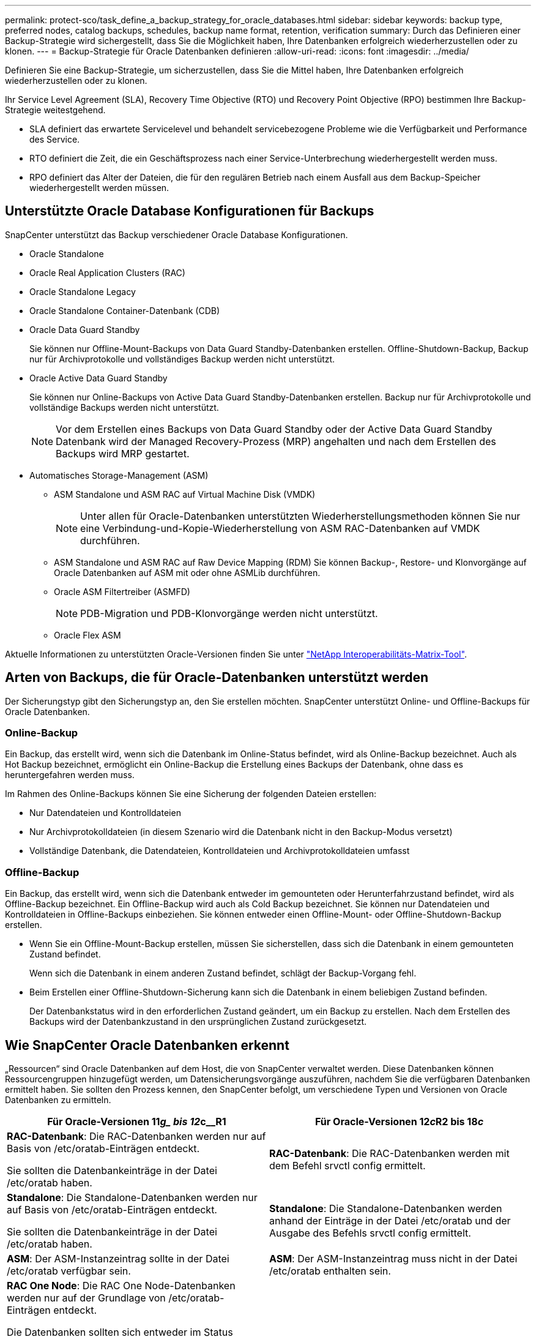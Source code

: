 ---
permalink: protect-sco/task_define_a_backup_strategy_for_oracle_databases.html 
sidebar: sidebar 
keywords: backup type, preferred nodes, catalog backups, schedules, backup name format, retention, verification 
summary: Durch das Definieren einer Backup-Strategie wird sichergestellt, dass Sie die Möglichkeit haben, Ihre Datenbanken erfolgreich wiederherzustellen oder zu klonen. 
---
= Backup-Strategie für Oracle Datenbanken definieren
:allow-uri-read: 
:icons: font
:imagesdir: ../media/


[role="lead"]
Definieren Sie eine Backup-Strategie, um sicherzustellen, dass Sie die Mittel haben, Ihre Datenbanken erfolgreich wiederherzustellen oder zu klonen.

Ihr Service Level Agreement (SLA), Recovery Time Objective (RTO) und Recovery Point Objective (RPO) bestimmen Ihre Backup-Strategie weitestgehend.

* SLA definiert das erwartete Servicelevel und behandelt servicebezogene Probleme wie die Verfügbarkeit und Performance des Service.
* RTO definiert die Zeit, die ein Geschäftsprozess nach einer Service-Unterbrechung wiederhergestellt werden muss.
* RPO definiert das Alter der Dateien, die für den regulären Betrieb nach einem Ausfall aus dem Backup-Speicher wiederhergestellt werden müssen.




== Unterstützte Oracle Database Konfigurationen für Backups

SnapCenter unterstützt das Backup verschiedener Oracle Database Konfigurationen.

* Oracle Standalone
* Oracle Real Application Clusters (RAC)
* Oracle Standalone Legacy
* Oracle Standalone Container-Datenbank (CDB)
* Oracle Data Guard Standby
+
Sie können nur Offline-Mount-Backups von Data Guard Standby-Datenbanken erstellen. Offline-Shutdown-Backup, Backup nur für Archivprotokolle und vollständiges Backup werden nicht unterstützt.

* Oracle Active Data Guard Standby
+
Sie können nur Online-Backups von Active Data Guard Standby-Datenbanken erstellen. Backup nur für Archivprotokolle und vollständige Backups werden nicht unterstützt.

+

NOTE: Vor dem Erstellen eines Backups von Data Guard Standby oder der Active Data Guard Standby Datenbank wird der Managed Recovery-Prozess (MRP) angehalten und nach dem Erstellen des Backups wird MRP gestartet.

* Automatisches Storage-Management (ASM)
+
** ASM Standalone und ASM RAC auf Virtual Machine Disk (VMDK)
+

NOTE: Unter allen für Oracle-Datenbanken unterstützten Wiederherstellungsmethoden können Sie nur eine Verbindung-und-Kopie-Wiederherstellung von ASM RAC-Datenbanken auf VMDK durchführen.

** ASM Standalone und ASM RAC auf Raw Device Mapping (RDM) Sie können Backup-, Restore- und Klonvorgänge auf Oracle Datenbanken auf ASM mit oder ohne ASMLib durchführen.
** Oracle ASM Filtertreiber (ASMFD)
+

NOTE: PDB-Migration und PDB-Klonvorgänge werden nicht unterstützt.

** Oracle Flex ASM




Aktuelle Informationen zu unterstützten Oracle-Versionen finden Sie unter https://imt.netapp.com/matrix/imt.jsp?components=117016;&solution=1259&isHWU&src=IMT["NetApp Interoperabilitäts-Matrix-Tool"^].



== Arten von Backups, die für Oracle-Datenbanken unterstützt werden

Der Sicherungstyp gibt den Sicherungstyp an, den Sie erstellen möchten. SnapCenter unterstützt Online- und Offline-Backups für Oracle Datenbanken.



=== Online-Backup

Ein Backup, das erstellt wird, wenn sich die Datenbank im Online-Status befindet, wird als Online-Backup bezeichnet. Auch als Hot Backup bezeichnet, ermöglicht ein Online-Backup die Erstellung eines Backups der Datenbank, ohne dass es heruntergefahren werden muss.

Im Rahmen des Online-Backups können Sie eine Sicherung der folgenden Dateien erstellen:

* Nur Datendateien und Kontrolldateien
* Nur Archivprotokolldateien (in diesem Szenario wird die Datenbank nicht in den Backup-Modus versetzt)
* Vollständige Datenbank, die Datendateien, Kontrolldateien und Archivprotokolldateien umfasst




=== Offline-Backup

Ein Backup, das erstellt wird, wenn sich die Datenbank entweder im gemounteten oder Herunterfahrzustand befindet, wird als Offline-Backup bezeichnet. Ein Offline-Backup wird auch als Cold Backup bezeichnet. Sie können nur Datendateien und Kontrolldateien in Offline-Backups einbeziehen. Sie können entweder einen Offline-Mount- oder Offline-Shutdown-Backup erstellen.

* Wenn Sie ein Offline-Mount-Backup erstellen, müssen Sie sicherstellen, dass sich die Datenbank in einem gemounteten Zustand befindet.
+
Wenn sich die Datenbank in einem anderen Zustand befindet, schlägt der Backup-Vorgang fehl.

* Beim Erstellen einer Offline-Shutdown-Sicherung kann sich die Datenbank in einem beliebigen Zustand befinden.
+
Der Datenbankstatus wird in den erforderlichen Zustand geändert, um ein Backup zu erstellen. Nach dem Erstellen des Backups wird der Datenbankzustand in den ursprünglichen Zustand zurückgesetzt.





== Wie SnapCenter Oracle Datenbanken erkennt

„Ressourcen“ sind Oracle Datenbanken auf dem Host, die von SnapCenter verwaltet werden. Diese Datenbanken können Ressourcengruppen hinzugefügt werden, um Datensicherungsvorgänge auszuführen, nachdem Sie die verfügbaren Datenbanken ermittelt haben. Sie sollten den Prozess kennen, den SnapCenter befolgt, um verschiedene Typen und Versionen von Oracle Datenbanken zu ermitteln.

|===
| Für Oracle-Versionen 11__g_ bis 12__c__R1 | Für Oracle-Versionen 12__c__R2 bis 18__c__ 


 a| 
*RAC-Datenbank*: Die RAC-Datenbanken werden nur auf Basis von /etc/oratab-Einträgen entdeckt.

Sie sollten die Datenbankeinträge in der Datei /etc/oratab haben.
 a| 
*RAC-Datenbank*: Die RAC-Datenbanken werden mit dem Befehl srvctl config ermittelt.



 a| 
*Standalone*: Die Standalone-Datenbanken werden nur auf Basis von /etc/oratab-Einträgen entdeckt.

Sie sollten die Datenbankeinträge in der Datei /etc/oratab haben.
 a| 
*Standalone*: Die Standalone-Datenbanken werden anhand der Einträge in der Datei /etc/oratab und der Ausgabe des Befehls srvctl config ermittelt.



 a| 
*ASM*: Der ASM-Instanzeintrag sollte in der Datei /etc/oratab verfügbar sein.
 a| 
*ASM*: Der ASM-Instanzeintrag muss nicht in der Datei /etc/oratab enthalten sein.



 a| 
*RAC One Node*: Die RAC One Node-Datenbanken werden nur auf der Grundlage von /etc/oratab-Einträgen entdeckt.

Die Datenbanken sollten sich entweder im Status _nomount_, _Mount_ oder _open_ befinden. Sie sollten die Datenbankeinträge in der Datei /etc/oratab haben.

Der RAC One Node Datenbankstatus wird als umbenannt oder gelöscht markiert, wenn die Datenbank bereits erkannt und Backups mit der Datenbank verknüpft sind.

Wenn die Datenbank verschoben wird, sollten Sie die folgenden Schritte ausführen:

. Fügen Sie den umgelagerten Datenbankeintrag manuell in der Datei /etc/oratab auf dem Knoten Failed-over RAC hinzu.
. Aktualisieren Sie die Ressourcen manuell.
. Wählen Sie auf der Seite Ressource die RAC One Node-Datenbank aus, und klicken Sie dann auf *Datenbankeinstellungen*.
. Konfigurieren Sie die Datenbank so, dass die bevorzugten Cluster-Knoten auf den RAC-Knoten eingestellt werden, der derzeit die Datenbank hostet.
. Führen Sie die SnapCenter Vorgänge aus.



NOTE: Wenn Sie eine Datenbank von einem Node auf einen anderen Node verschoben haben und der Oratab-Eintrag im früheren Node nicht gelöscht wird, sollten Sie den Oratab-Eintrag manuell löschen, um zu vermeiden, dass dieselbe Datenbank zweimal angezeigt wird.
 a| 
*RAC One Node*: Die RAC One Node-Datenbanken werden nur mit dem Befehl srvctl config ermittelt.

Die Datenbanken sollten sich entweder im Status _nomount_, _Mount_ oder _open_ befinden. Der RAC One Node Datenbankstatus wird als umbenannt oder gelöscht markiert, wenn die Datenbank bereits erkannt und Backups mit der Datenbank verknüpft sind.

Wenn die Datenbank verschoben wird, sollten Sie die folgenden Schritte ausführen:

. Aktualisieren Sie die Ressourcen manuell.
. Wählen Sie die RAC One Node-Datenbank auf der Ressourcen-Seite aus, und klicken Sie dann auf **Datenbank-Einstellungen**.
. Konfigurieren Sie die Datenbank so, dass die bevorzugten Cluster-Knoten auf den RAC-Knoten eingestellt werden, der derzeit die Datenbank hostet.
. Führen Sie die SnapCenter Vorgänge aus.


|===

NOTE: Wenn in der Datei /etc/oratab Oracle 12__c__R2 und 18__c__-Datenbankeinträge vorhanden sind und dieselbe Datenbank beim Befehl srvctl config registriert ist, beseitigt SnapCenter die doppelten Datenbankeinträge. Wenn veraltete Datenbankeinträge vorhanden sind, wird die Datenbank erkannt, die Datenbank ist jedoch nicht erreichbar und der Status ist offline.



== Bevorzugte Knoten im RAC-Setup

Im Oracle Real Application Clusters (RAC)-Setup können Sie die bevorzugten Knoten angeben, auf denen der Backup-Vorgang ausgeführt wird. Wenn Sie den bevorzugten Node nicht angeben, weist SnapCenter automatisch einen Node als bevorzugten Node zu und auf diesem Node wird das Backup erstellt.

Die bevorzugten Knoten können einer oder alle Cluster-Knoten sein, wo die RAC-Datenbankinstanzen vorhanden sind. Der Backup-Vorgang wird nur auf den bevorzugten Knoten in der Reihenfolge der Präferenz ausgelöst.

Beispiel: Die RAC-Datenbank cdbrac hat drei Instanzen: Cdbrac1 auf node1, cdbrac2 auf node2 und cdbrac3 auf node3. Die Instanzen node1 und node2 werden als bevorzugte Nodes konfiguriert, wobei node2 die erste Präferenz und node1 als zweite Präferenz. Wenn Sie einen Sicherungsvorgang ausführen, wird in node2 der erste Vorgang versucht, da er der erste bevorzugte Node ist. Wenn node2 nicht in dem Status zum Sichern ist, was aus mehreren Gründen, wie z. B. dem Plug-in-Agent, auf dem Host nicht ausgeführt werden kann, ist die Datenbankinstanz auf dem Host nicht im erforderlichen Zustand für den angegebenen Backup-Typ, Oder die Datenbankinstanz auf node2 in einer FlexASM-Konfiguration wird nicht von der lokalen ASM-Instanz bereitgestellt; dann wird der Vorgang auf node1 versucht. Das node3 wird nicht für das Backup verwendet, da es sich nicht auf der Liste der bevorzugten Nodes befindet.

In einem Flex ASM-Setup werden Leaf-Knoten nicht als bevorzugte Knoten aufgeführt, wenn die Kardinalität kleiner als die Anzahl der Knoten im RAC-Cluster ist. Wenn sich Änderungen an den Flex ASM-Cluster-Knotenrollen ergeben, sollten Sie manuell ermitteln, damit die bevorzugten Nodes aktualisiert werden.



=== Erforderlicher Datenbankstatus

Die RAC-Datenbankinstanzen auf den bevorzugten Nodes müssen den erforderlichen Status aufweisen, damit das Backup erfolgreich abgeschlossen werden kann:

* Eine der RAC-Datenbankinstanzen in den konfigurierten bevorzugten Knoten muss sich im offenen Zustand befinden, um ein Online-Backup zu erstellen.
* Eine der RAC-Datenbankinstanzen in den konfigurierten bevorzugten Knoten muss sich im Mount-Status befinden, und alle anderen Instanzen, einschließlich anderer bevorzugter Knoten, müssen sich im Mount-Status oder niedriger befinden, um ein Offline-Mount-Backup zu erstellen.
* Instanzen von RAC Datenbanken können in jedem Zustand sein. Sie müssen jedoch die bevorzugten Nodes angeben, um ein Offline-Herunterfahren-Backup zu erstellen.




== So katalogisieren Sie Backups mit Oracle Recovery Manager

Die Backups von Oracle-Datenbanken können mit Oracle Recovery Manager (RMAN) katalogisiert werden, um die Backup-Informationen im Oracle RMAN-Repository zu speichern.

Die katalogisierten Backups können später für Wiederherstellungen auf Blockebene oder für zeitpunktgenaue Recovery-Vorgänge in Tablespaces verwendet werden. Wenn Sie diese katalogisierten Backups nicht benötigen, können Sie die Kataloginformationen entfernen.

Die Datenbank muss im gemounteten oder höheren Zustand für die Katalogisierung enthalten sein. Sie können Katalogisierung von Daten-Backups, Archivierungs-Log-Backups und vollständigen Backups durchführen. Wenn die Katalogisierung für ein Backup einer Ressourcengruppe mit mehreren Datenbanken aktiviert ist, wird für jede Datenbank eine Katalogisierung durchgeführt. Bei Oracle RAC-Datenbanken wird die Katalogisierung auf dem bevorzugten Knoten durchgeführt, auf dem die Datenbank mindestens gemounted ist.


NOTE: Wenn Sie Backups einer RAC-Datenbank katalogisieren möchten, stellen Sie sicher, dass für diese Datenbank kein anderer Job ausgeführt wird. Wenn ein anderer Job ausgeführt wird, schlägt der Katalogisierung fehl, anstatt sich in die Warteschlange zu stellen.

Standardmäßig wird die Kontrolldatei der Zieldatenbank zur Katalogisierung verwendet. Wenn Sie eine externe Katalogdatenbank hinzufügen möchten, können Sie diese konfigurieren, indem Sie die Anmeldeinformationen und den TNS-Namen (Transparent Network Substrat) des externen Katalogs mithilfe des Datenbankeinstellungs-Assistenten von der grafischen Benutzeroberfläche von SnapCenter (GUI) angeben. Sie können die externe Katalogdatenbank auch über die CLI konfigurieren, indem Sie den Befehl Configure-SmOracleDatabase mit den Optionen -OracleRmanCatalogCredentialName und -OracleRmanCatalogTnsName ausführen.

Wenn Sie die Katalogisierung-Option aktiviert haben und gleichzeitig eine Oracle-Backup-Richtlinie über die SnapCenter-GUI erstellen, werden die Backups über Oracle RMAN als Teil des Backup-Vorgangs katalogisiert. Sie können auch die verzögerten Katalogisierung von Backups mithilfe des Befehls Catalog-SmBackupWithOracleRMAN durchführen. Nach dem Katalogisierung der Backups können Sie den Befehl Get-SmBackupDetails ausführen, um die katalogisierten Backup-Informationen wie das Tag für katalogisierte Datendateien, den Kontroll-Dateikatalog-Pfad und die katalogisierten Archiv-Log-Speicherorte zu erhalten.

Wenn der Name der ASM-Festplattengruppe größer oder gleich 16 Zeichen ist, ab SnapCenter 3.0, lautet das für die Datensicherung verwendete Namensformat SC_HASHCODEofDISKGROUP_DBSID_BACKUPID. Wenn der Name der Laufwerksgruppe jedoch weniger als 16 Zeichen beträgt, ist das für das Backup verwendete Namensformat DISKGROUPNAME_DBSID_BACKUPID, das gleiche Format wie in SnapCenter 2.0.


NOTE: Die HASHCODEofDISKGROUP ist eine automatisch generierte Nummer (2 bis 10 Stellen), die für jede ASM-Laufwerksgruppe eindeutig ist.

Sie können crosschecks durchführen, um veraltete RMAN Repository-Informationen über Backups zu aktualisieren, deren Repository-Datensätze nicht ihrem physischen Status entsprechen. Wenn ein Benutzer zum Beispiel archivierte Protokolle mit einem Betriebssystembefehl von der Festplatte entfernt, zeigt die Steuerdatei immer noch an, dass sich die Protokolle auf der Festplatte befinden, wenn sie sich tatsächlich nicht befinden. Mit der crosscheck-Operation können Sie die Steuerdatei mit den Informationen aktualisieren. Sie können crosscheck aktivieren, indem Sie den Befehl set-SmConfigSettings ausführen und den Wert TRUE dem PARAMETER ENABLE_CROSSCHECK zuweisen. Der Standardwert ist FALSE.

`sccli Set-SmConfigSettings-ConfigSettingsTypePlugin-PluginCodeSCO-ConfigSettings "KEY=ENABLE_CROSSCHECK, VALUE=TRUE"`

Sie können die Kataloginformationen entfernen, indem Sie den Befehl Uncatalog-SmBackupWithOracleRMAN ausführen. Sie können die Kataloginformationen nicht mithilfe der SnapCenter-GUI entfernen. Die Informationen eines katalogisierten Backups werden jedoch beim Löschen des Backups oder beim Löschen der mit diesem katalogisierten Backup verknüpften Aufbewahrungs- und Ressourcengruppe entfernt.


NOTE: Wenn Sie eine Löschung des SnapCenter-Hosts erzwingen, werden die Informationen der mit diesem Host verbundenen katalogisierten Backups nicht entfernt. Sie müssen die Informationen aller katalogisierten Backups für diesen Host entfernen, bevor Sie die Löschung des Hosts erzwingen.

Wenn die Katalogisierung und Entkatalogisieren fehlschlägt, weil die Betriebsdauer den für DEN PARAMETER ORACLE_PLUGIN_RMAN_CATALOG_TIMEOUT angegebenen Zeitwert überschritten hat, sollten Sie den Wert des Parameters ändern, indem Sie den folgenden Befehl ausführen:

`/opt/Netapp/snapcenter/spl/bin/sccli Set-SmConfigSettings-ConfigSettingsType Plugin -PluginCode SCO-ConfigSettings "KEY=ORACLE_PLUGIN_RMAN_CATALOG_TIMEOUT,VALUE=user_defined_value"`

Nachdem Sie den Wert des Parameters geändert haben, starten Sie den SnapCenter-Plug-in-Loader-Dienst (SPL) neu, indem Sie den folgenden Befehl ausführen:

`/opt/NetApp/snapcenter/spl/bin/spl restart`

Die Informationen zu den Parametern, die mit dem Befehl und deren Beschreibungen verwendet werden können, können durch Ausführen von get-Help Command_Name abgerufen werden. Alternativ können Sie auch auf die verweisen https://library.netapp.com/ecm/ecm_download_file/ECMLP2886896["SnapCenter Software Command Reference Guide"^].



== Backup-Pläne

Die Sicherungshäufigkeit (Planungstyp) wird in den Richtlinien angegeben. In der Konfiguration der Ressourcengruppe wird ein Backup-Zeitplan angegeben. Der wichtigste Faktor bei der Ermittlung der Backup-Häufigkeit oder des Zeitplans ist die Änderungsrate für die Ressource und die Bedeutung der Daten. Sie können eine stark genutzte Ressource unter Umständen jede Stunde sichern, während Sie selten genutzte Ressourcen einmal am Tag sichern können. Weitere Faktoren sind die Bedeutung der Ressource für Ihr Unternehmen, das Service Level Agreement (SLA) und das Recovery Point Objective (RPO).

Ein SLA definiert das erwartete Service-Level und löst zahlreiche Service-bezogene Probleme, einschließlich Verfügbarkeit und Performance des Service. Ein RPO definiert die Strategie für das Alter der Dateien, die aus dem Backup-Storage wiederhergestellt werden müssen, damit die normalen Vorgänge nach einem Ausfall fortgesetzt werden können. SLA und RPO tragen zur Datensicherungsstrategie bei.

Selbst bei einer stark ausgelasteten Ressource ist es nicht mehr als ein oder zwei Mal pro Tag erforderlich, ein komplettes Backup auszuführen. So könnten beispielsweise regelmäßige Transaktions-Log-Backups ausreichen, um sicherzustellen, dass Sie die Backups haben, die Sie benötigen. Je öfter Sie Ihre Datenbanken sichern, desto weniger Transaktions-Logs benötigt SnapCenter zum Zeitpunkt der Wiederherstellung, was zu schnelleren Restore-Vorgängen führen kann.

Backup-Zeitpläne haben zwei Teile:

* Sicherungshäufigkeit
+
Die Backup-Häufigkeit (wie oft Backups durchgeführt werden sollen), die für einige Plug-ins als _Schedule Type_ bezeichnet wird, ist Teil einer Richtlinienkonfiguration. Sie können stündlich, täglich, wöchentlich oder monatlich als Sicherungshäufigkeit für die Richtlinie auswählen. Wenn Sie keine dieser Frequenzen auswählen, ist die erstellte Richtlinie eine reine On-Demand-Richtlinie. Sie können auf Richtlinien zugreifen, indem Sie auf *Einstellungen* > *Richtlinien* klicken.

* Backup-Pläne
+
Backup-Zeitpläne (genau, wann Backups durchgeführt werden sollen) sind Teil der Konfiguration einer Ressourcengruppe. Wenn Sie beispielsweise eine Ressourcengruppe haben, die eine Richtlinie für wöchentliche Backups konfiguriert hat, können Sie den Zeitplan so konfigurieren, dass er jeden Donnerstag um 10:00 Uhr gesichert wird. Sie können auf Ressourcengruppenpläne zugreifen, indem Sie auf *Ressourcen* > *Ressourcengruppen* klicken.





== Konventionen bei Backup-Namen

Sie können entweder die standardmäßige Snapshot-Namenskonvention verwenden oder eine benutzerdefinierte Namenskonvention verwenden. Die standardmäßige Backup-Namenskonvention fügt Snapshot Namen einen Zeitstempel hinzu, der Ihnen dabei hilft, zu ermitteln, wann die Kopien erstellt wurden.

Für den Snapshot wird die folgende Standard-Namenskonvention verwendet:

`resourcegroupname_hostname_timestamp`

Sie sollten Ihre Backup-Ressourcengruppen logisch benennen, wie im folgenden Beispiel:

[listing]
----
dts1_mach1x88_03-12-2015_23.17.26
----
In diesem Beispiel haben die Syntaxelemente folgende Bedeutungen:

* _Dts1_ ist der Name der Ressourcengruppe.
* _Mach1x88_ ist der Hostname.
* _03-12-2015_23.17.26_ ist das Datum und der Zeitstempel.


Alternativ können Sie das Snapshot-Namensformat beim Schutz von Ressourcen oder Ressourcengruppen angeben, indem Sie *Benutzerdefiniertes Namensformat für Snapshot-Kopie verwenden* auswählen. Beispiel: Custtext_resourcegruppe_Policy_hostname oder resourcegruppe_hostname. Standardmäßig wird dem Snapshot-Namen das Suffix mit dem Zeitstempel hinzugefügt.



== Optionen zur Backup-Aufbewahrung

Sie können entweder die Anzahl der Tage festlegen, für die Backup-Kopien aufbewahrt werden sollen, oder die Anzahl der Backup-Kopien angeben, die aufbewahrt werden sollen, bis zu einem ONTAP von maximal 255 Kopien. Beispielsweise muss Ihr Unternehmen unter Umständen Backup-Kopien von 10 Tagen oder 130 Backup-Kopien aufbewahren.

Beim Erstellen einer Richtlinie können Sie die Aufbewahrungsoptionen für den Backup-Typ und den Zeitplantyp angeben.

Wenn Sie die SnapMirror Replizierung einrichten, wird die Aufbewahrungsrichtlinie auf dem Ziel-Volume gespiegelt.

SnapCenter löscht die zurückbehaltenen Backups mit Beschriftungen, die dem Zeitplantyp entsprechen. Wenn der Zeitplantyp für die Ressource oder Ressourcengruppe geändert wurde, verbleiben Backups mit dem alten Etikett des Zeitplantyps möglicherweise weiterhin im System.


NOTE: Für die langfristige Aufbewahrung von Backup-Kopien sollten Sie SnapVault-Backup verwenden.



== Überprüfen Sie die Backup-Kopie mithilfe des primären oder sekundären Storage Volumes

Sie können Backup-Kopien auf dem primären Storage Volume oder auf dem sekundären SnapMirror oder SnapVault Storage Volume überprüfen. Bei der Überprüfung und Verwendung eines sekundären Storage-Volumes wird die Last für das primäre Storage Volume verringert.

Wenn Sie ein Backup überprüfen, das sich entweder auf dem primären oder sekundären Storage-Volume befindet, werden alle primären und sekundären Snapshots als verifiziert markiert.

Zur Überprüfung von Backup-Kopien auf dem sekundären SnapVault Storage Volume ist eine SnapRestore Lizenz erforderlich.
